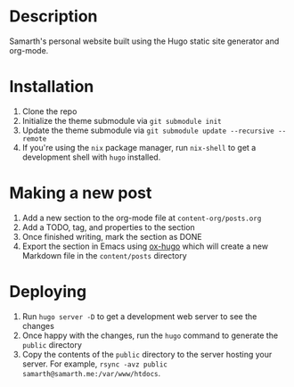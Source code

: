 * Description
Samarth's personal website built using the Hugo static site generator and org-mode.

* Installation

1. Clone the repo
2. Initialize the theme submodule via =git submodule init=
3. Update the theme submodule via =git submodule update --recursive --remote=
4. If you're using the =nix= package manager, run =nix-shell= to get a development shell with =hugo= installed.

* Making a new post

1. Add a new section to the org-mode file at =content-org/posts.org=
2. Add a TODO, tag, and properties to the section
3. Once finished writing, mark the section as DONE
4. Export the section in Emacs using [[https://ox-hugo.scripter.co/][ox-hugo]] which will create a new Markdown file in the =content/posts= directory

* Deploying

1. Run =hugo server -D= to get a development web server to see the changes
2. Once happy with the changes, run the =hugo= command to generate the =public= directory
3. Copy the contents of the =public= directory to the server hosting your server. For example, =rsync -avz public samarth@samarth.me:/var/www/htdocs=.
